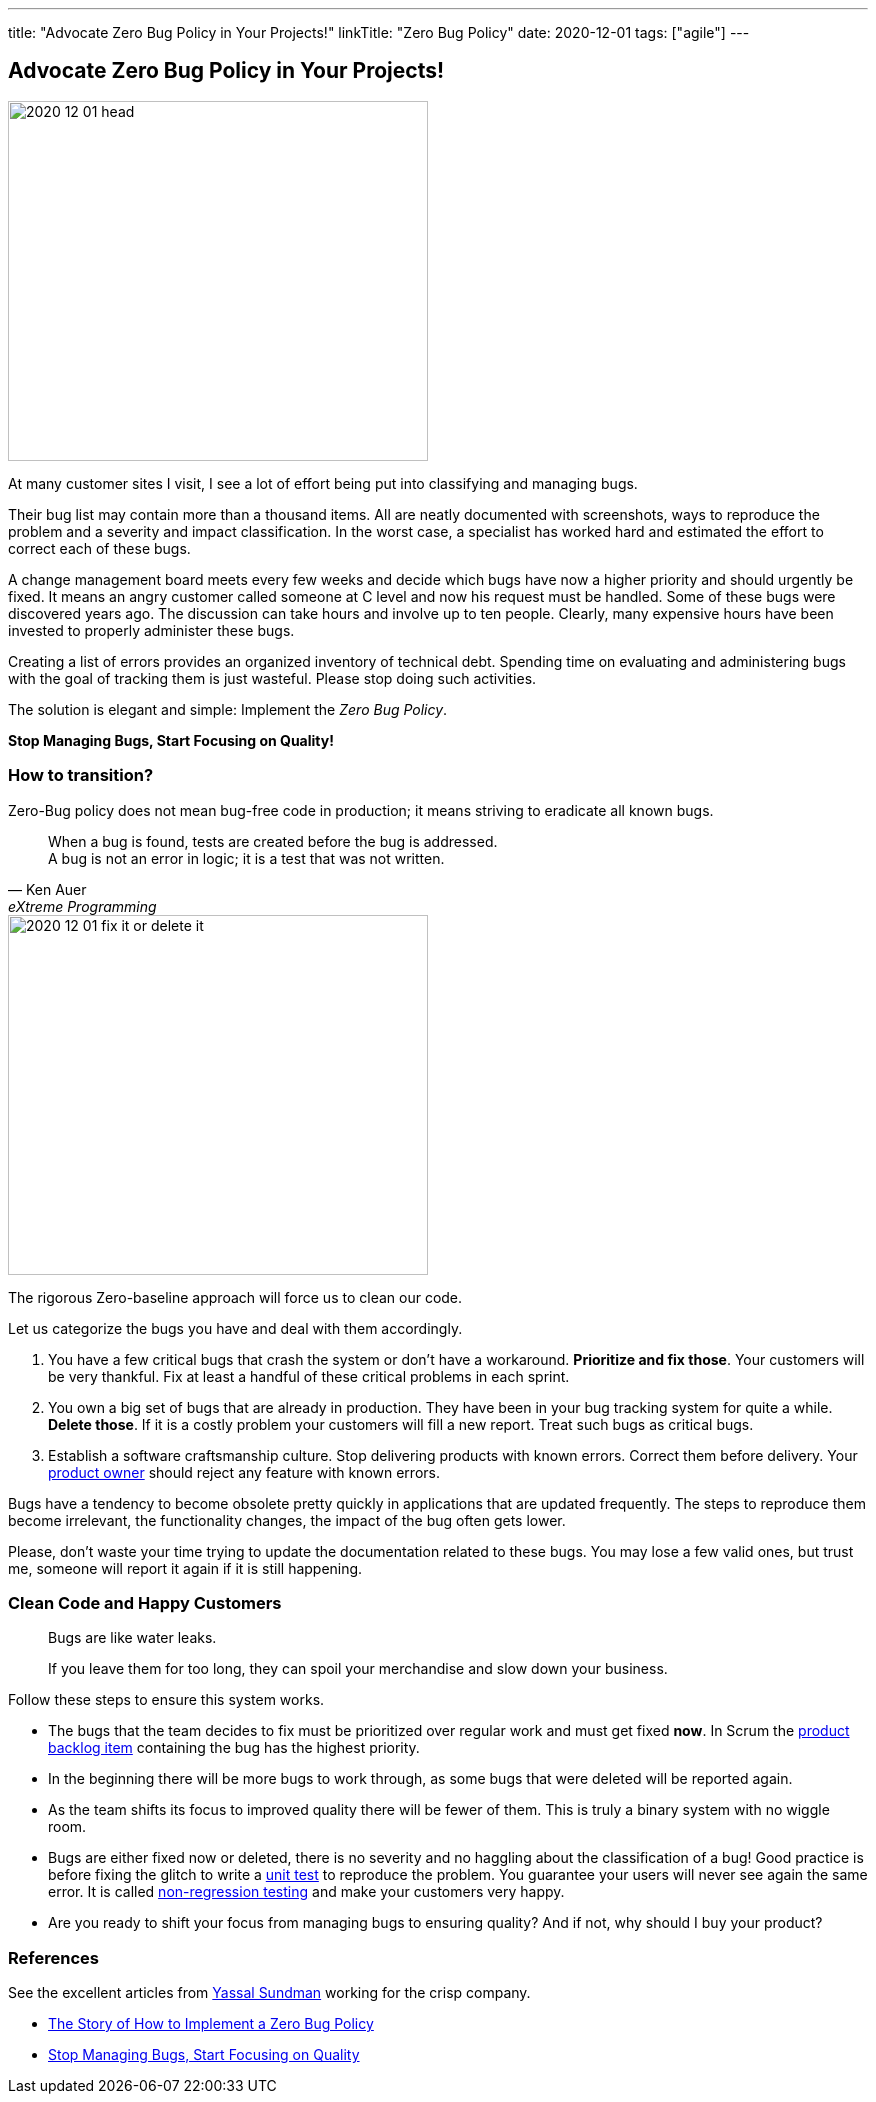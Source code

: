 ---
title: "Advocate Zero Bug Policy in Your Projects!"
linkTitle: "Zero Bug Policy"
date: 2020-12-01
tags: ["agile"]
---

== Advocate Zero Bug Policy in Your Projects!
:author: Marcel Baumann
:email: <marcel.baumann@tangly.net>
:homepage: https://www.tangly.net/
:company: https://www.tangly.net/[tangly llc]

image::2020-12-01-head.jpg[width=420,height=360,role=left]
At many customer sites I visit, I see a lot of effort being put into classifying and managing bugs.

Their bug list may contain more than a thousand items.
All are neatly documented with screenshots, ways to reproduce the problem and a severity and impact classification.
In the worst case, a specialist has worked hard and estimated the effort to correct each of these bugs.

A change management board meets every few weeks and decide which bugs have now a higher priority and should urgently be fixed.
It means an angry customer called someone at C level and now his request must be handled.
Some of these bugs were discovered years ago.
The discussion can take hours and involve up to ten people.
Clearly, many expensive hours have been invested to properly administer these bugs.

Creating a list of errors provides an organized inventory of technical debt.
Spending time on evaluating and administering bugs with the goal of tracking them is just wasteful.
Please stop doing such activities.

The solution is elegant and simple: Implement the _Zero Bug Policy_.

[.text-center]
*Stop Managing Bugs, Start Focusing on Quality!*

=== How to transition?

Zero-Bug policy does not mean bug-free code in production; it means striving to eradicate all known bugs.

[cite,Ken Auer,eXtreme Programming]
____
When a bug is found, tests are created before the bug is addressed. +
A bug is not an error in logic; it is a test that was not written.
____

image::2020-12-01-fix-it-or-delete-it.png[width=420,height=360,role=left]
The rigorous Zero-baseline approach will force us to clean our code.

Let us categorize the bugs you have and deal with them accordingly.

. You have a few critical bugs that crash the system or don’t have a workaround.
*Prioritize and fix those*.
Your customers will be very thankful.
Fix at least a handful of these critical problems in each sprint.
. You own a big set of bugs that are already in production.
They have been in your bug tracking system for quite a while.
*Delete those*.
If it is a costly problem your customers will fill a new report.
Treat such bugs as critical bugs.
. Establish a software craftsmanship culture.
Stop delivering products with known errors.
Correct them before delivery.
Your https://scrumguides.org/scrum-guide.html#product-owner[product owner] should reject any feature with known errors.

Bugs have a tendency to become obsolete pretty quickly in applications that are updated frequently.
The steps to reproduce them become irrelevant, the functionality changes, the impact of the bug often gets lower.

Please, don’t waste your time trying to update the documentation related to these bugs.
You may lose a few valid ones, but trust me, someone will report it again if it is still happening.

=== Clean Code and Happy Customers

[quote]
____
Bugs are like water leaks.

If you leave them for too long, they can spoil your merchandise and slow down your business.
____

Follow these steps to ensure this system works.

* The bugs that the team decides to fix must be prioritized over regular work and must get fixed *now*.
In Scrum the https://scrumguides.org/scrum-guide.html#product-backlog[product backlog item] containing the bug has the highest priority.
* In the beginning there will be more bugs to work through, as some bugs that were deleted will be reported again.
* As the team shifts its focus to improved quality there will be fewer of them.
This is truly a binary system with no wiggle room.
* Bugs are either fixed now or deleted, there is no severity and no haggling about the classification of a bug!
Good practice is before fixing the glitch to write a https://en.wikipedia.org/wiki/Unit_testing[unit test] to reproduce the problem.
You guarantee your users will never see again the same error.
It is called https://en.wikipedia.org/wiki/Regression_testing[non-regression testing] and make your customers very happy.
* Are you ready to shift your focus from managing bugs to ensuring quality?
And if not, why should I buy your product?

=== References

See the excellent articles from https://www.linkedin.com/in/yassal-sundman/[Yassal Sundman] working for the crisp company.

* https://blog.crisp.se/2018/08/27/yassalsundman/the-story-of-how-to-implement-a-zero-bug-policy[The Story of How to Implement a Zero Bug Policy]
* https://blog.crisp.se/2018/02/05/yassalsundman/stop-managing-bugs-start-focusing-on-quality[Stop Managing Bugs, Start Focusing on Quality]
